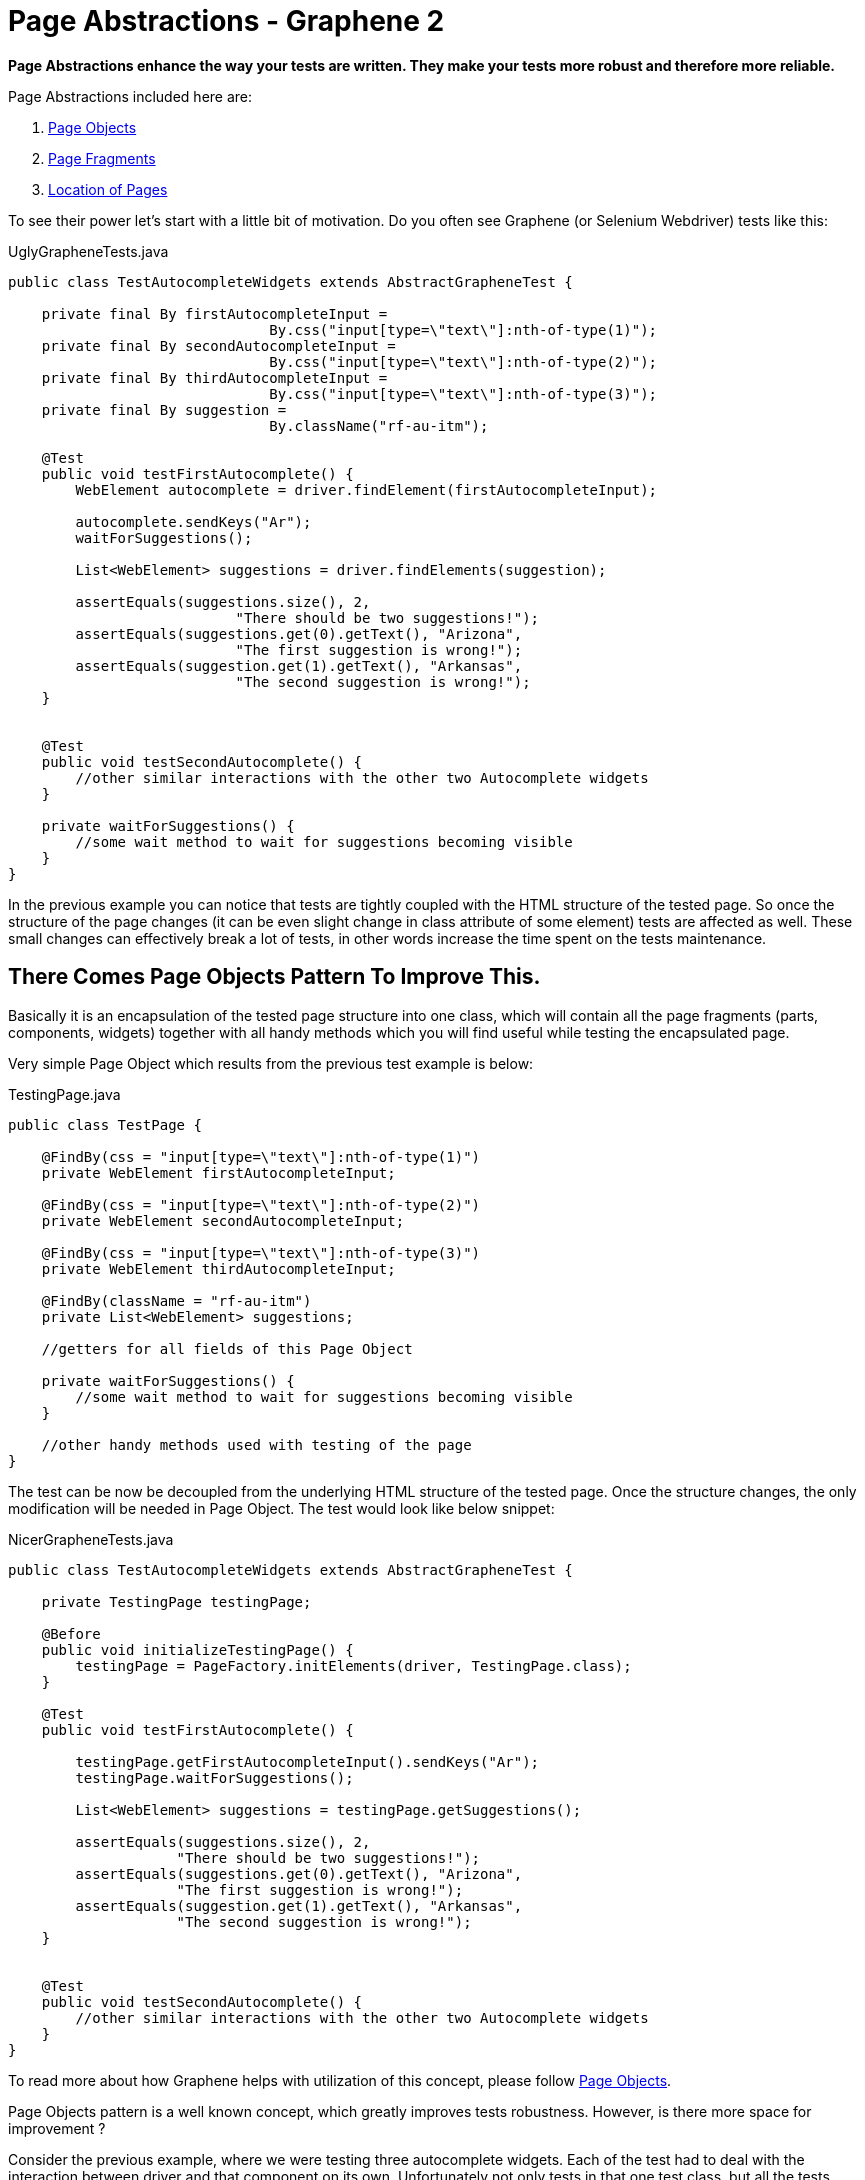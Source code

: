 Page Abstractions - Graphene 2
==============================
ifdef::env-github,env-browser[:outfilesuffix: .adoc]

*Page Abstractions enhance the way your tests are written. They make your
tests more robust and therefore more reliable.*

Page Abstractions included here are:

. <<page-objects>>
. <<page-fragments>>
. <<location-of-pages>>

To see their power let's start with a little bit of motivation. Do you
often see Graphene (or Selenium Webdriver) tests like this:

UglyGrapheneTests.java

[source,java]
----
public class TestAutocompleteWidgets extends AbstractGrapheneTest {

    private final By firstAutocompleteInput = 
                               By.css("input[type=\"text\"]:nth-of-type(1)");
    private final By secondAutocompleteInput = 
                               By.css("input[type=\"text\"]:nth-of-type(2)");
    private final By thirdAutocompleteInput = 
                               By.css("input[type=\"text\"]:nth-of-type(3)");
    private final By suggestion = 
                               By.className("rf-au-itm");

    @Test
    public void testFirstAutocomplete() {
        WebElement autocomplete = driver.findElement(firstAutocompleteInput);

        autocomplete.sendKeys("Ar");
        waitForSuggestions();

        List<WebElement> suggestions = driver.findElements(suggestion);

        assertEquals(suggestions.size(), 2, 
                           "There should be two suggestions!");
        assertEquals(suggestions.get(0).getText(), "Arizona",
                           "The first suggestion is wrong!");
        assertEquals(suggestion.get(1).getText(), "Arkansas",
                           "The second suggestion is wrong!");
    }


    @Test
    public void testSecondAutocomplete() {
        //other similar interactions with the other two Autocomplete widgets
    }

    private waitForSuggestions() {
        //some wait method to wait for suggestions becoming visible
    }
}
----

In the previous example you can notice that tests are tightly coupled
with the HTML structure of the tested page. So once the structure of the
page changes (it can be even slight change in class attribute of
some element) tests are affected as well. These small changes can
effectively break a lot of tests, in other words increase the time spent
on the tests maintenance.

There Comes Page Objects Pattern To Improve This.
-------------------------------------------------

Basically it is an encapsulation of the tested page structure into one
class, which will contain all the page fragments (parts, components,
widgets) together with all handy methods which you will find useful
while testing the encapsulated page.

Very simple Page Object which results from the previous test example is
below:

TestingPage.java

[source,java]
----
public class TestPage {

    @FindBy(css = "input[type=\"text\"]:nth-of-type(1)")
    private WebElement firstAutocompleteInput;

    @FindBy(css = "input[type=\"text\"]:nth-of-type(2)")
    private WebElement secondAutocompleteInput;

    @FindBy(css = "input[type=\"text\"]:nth-of-type(3)")
    private WebElement thirdAutocompleteInput;

    @FindBy(className = "rf-au-itm")
    private List<WebElement> suggestions;

    //getters for all fields of this Page Object

    private waitForSuggestions() {
        //some wait method to wait for suggestions becoming visible
    }

    //other handy methods used with testing of the page
}
----

The test can be now be decoupled from the underlying HTML structure of the
tested page. Once the structure changes, the only modification will be
needed in Page Object. The test would look like below snippet:

NicerGrapheneTests.java

[source,java]
----
public class TestAutocompleteWidgets extends AbstractGrapheneTest {

    private TestingPage testingPage;

    @Before
    public void initializeTestingPage() {
        testingPage = PageFactory.initElements(driver, TestingPage.class);
    }

    @Test
    public void testFirstAutocomplete() {

        testingPage.getFirstAutocompleteInput().sendKeys("Ar");
        testingPage.waitForSuggestions();

        List<WebElement> suggestions = testingPage.getSuggestions();

        assertEquals(suggestions.size(), 2, 
                    "There should be two suggestions!");
        assertEquals(suggestions.get(0).getText(), "Arizona", 
                    "The first suggestion is wrong!");
        assertEquals(suggestion.get(1).getText(), "Arkansas", 
                    "The second suggestion is wrong!");
    }


    @Test
    public void testSecondAutocomplete() {
        //other similar interactions with the other two Autocomplete widgets
    }
}
----

To read more about how Graphene helps with utilization of this concept,
please follow <<page-objects, Page Objects>>.

Page Objects pattern is a well known concept, which greatly improves
tests robustness. However, is there more space for improvement ?

Consider the previous example, where we were testing three autocomplete
widgets. Each of the test had to deal with the interaction between
driver and that component on its own. Unfortunately not only tests in
that one test class, but all the tests which interact with the same
autocomplete widget get implemented with the same UI framework. It is a huge
DRY violation.

Therefore Graphene introduces a new concept, called Page Fragments to improve this.
------------------------------------------------------------------------------------

_What are Page Fragments in short ?_

* Page Fragments stands for any part of the tested page, any widget, web
component, etc.
* A concept of encapsulation of these parts into completely reusable
pieces across all your tests.
* Powerful mechanism for creating own page fragments, like Autocomplete
(Calendar, Login, etc.) page fragment.
* A concept which differentiates each fragment by its root element and
make other parts reference from it.
* A solution which leverages Selenium WebDriver under the hood together
with all Graphene killer features.
* Set of utilities which simplify using of this feature in tests,
together with better support for Page Objects pattern.

So we already know that autocomplete widget from the previous example
can be encapsulated into one object. As it is part of the page, its
fragment, let's call that object Page Fragment. Better than words, let's
see an example of such encapsulation below.

AutocompleteFragment.java

[source,java]
----
public class AutocompleteFragment<T> {

    @Root
    WebElement root;

    @FindBy(css = "input[type='text']")
    WebElement inputToWrite;

    public static final String CLASS_NAME_SUGGESTION = "rf-au-itm";

    public List<Suggestion<T>> getAllSuggestions(SuggestionParser<T> parser) {
        List<Suggestion<T>> allSugg = new ArrayList<Suggestion<T>>();

        if (areSuggestionsAvailable()) {
            WebElement rightSuggList = getRightSuggestionList();
            
            List<WebElement> suggestions = 
                 rightSuggList.findElements(
                    By.className(CLASS_NAME_SUGGESTION));

            for (WebElement suggestion : suggestions) {
                allSugg.add(parser.parse(suggestion));
            }
        }

        return allSugg;
    }

    public List<Suggestion<T>> type(String value, SuggestionParser<T> parser) {
        List<Suggestion<T>> suggestions = new ArrayList<Suggestion<T>>();

        inputToWrite.sendKeys(value);
        try {
            waitForSuggestions();
        } catch (TimeoutException ex) {
            // no suggestions available
            return suggestions;
        }

        suggestions = getAllSuggestions(parser);
        return suggestions;
    }

    //other handy encapsulation of Autocomplete services
}
----

It is nothing special. The only difference between Page Objects and Page
Fragments is the element annotated with the `@Root` annotation. All
other `WebElement` fields annotated with `@FindBy` are referenced from
that root element. It makes such implementation pretty generic and
reusable across all tests which need to interact with the encapsulated
Page Fragment.

NOTE: The `@Root` annotation is optional, you typically use it when you need
to directly invoke methods on it in your fragment's code. Therefore, you
do not need to declare such element. Graphene will take care of it. You
denote whether it is a Page Fragment or a Page Object in the way you use it
(a particular Page Object is annotated with `@Page`, a Page Fragment
with `@FindBy` annotation).

To introduce Page Fragments into previous test example, one need to do
for example following:

1.  Move autocomplete specific methods from `TestingPage` to the
`AutocompleteFragment<T>` implementation, so they can be reused in other
tests for different applications or pages too.
2.  Declare Page Fragments into Page Object (`TestingPage`, preferred
option) or directly into the tests (this again couples tests with the
structure of the testing page, less preferred).
3.  Rewrite Page Object methods so they will interact with the Page
Fragments instead of plain WebElements.

Following snippet shows that:

ImprovedTestingPage.java

[source,java]
----
public class TestPage {

    @FindBy(css = "div[class=\"rf-au\"]:nth-of-type(1)")
    private AutocompleteFragment<String> autocomplete1;

    @FindBy(css = "div[class=\"rf-au\"]:nth-of-type(2)")
    private AutocompleteFragment<String> autocomplete2;

    @FindBy(css = "div[class=\"rf-au\"]:nth-of-type(3)")
    private AutocompleteFragment<String> autocomplete3;

    // getters for all fields of this Page Object

    // other handy methods used with testing 
    // of the page now using the methods called from Page Fragments
}
----

For more information about how Page Fragments are declared, initialized
and more, please continue with <<page-fragments, Page Fragments>>.

[[page-objects]]
Page Objects
------------

Page Objects pattern is very well described
http://code.google.com/p/selenium/wiki/PageObjects[here].

*Graphene comes with support for this pattern.* The main additions are:

* Better support for initialization of the Page Objects. Graphene
automatically enriches the Page Object's injection points (e.g.
`@FindBy`).
* Page Objects can contain <<page-fragments, Page Fragments>> and they are
also properly initialized.
* Page Objects can contain any injection point which Arquillian supports.
- e.g. `@Drone WebDriver` for injecting browser instance
* Page Objects can <<location-of-pages, encapsulate
their location>>.

You have already seen the default way of initializing Page Objects in
<<page-abstractions, Page Abstractions>>.

*Let's showcase Graphene way of doing this!*

1.  Implement a Page Object.
2.  Declare it in the test.
3.  Annotate it with
`org.jboss.arquillian.graphene.spi.annotations.Page` annotation.
4.  And that's all! No need to initialize Page Object via any factory
method.

To see it in action, consider the code snippets below, which
demonstrate testing of a simple web page with progress bar and two
buttons.

[[implement-page-object]]
Implement Page Object
~~~~~~~~~~~~~~~~~~~~~

TestingPage.java

[source,java]
----
import org.openqa.selenium.support.FindBy;

public class TestPage {

    @Drone
    private WebDriver browser;

    @FindBy(className = "start-button")
    private WebElement startButton;

    @FindBy(className = "stop-button")
    private WebElement stopButton;

    @FindBy(id = "progress")
    private WebElement progressBar;

    @FindBy(className = "foo-bar")
    private List<WebElement> listOfElements;

    //getters for all fields of this Page Object

    public long start() {
        startButton.click();

        return System.currentTimeMillis();
    }

    public void stop() {
        stopButton.click();
    }

    /**
    * Returns the progress, that is, on how many percents it is completed.
    */
    public int getProgress() {
        //parse string which contains % sign to an int value
        //you may use also injected browser instance
    }

    public long waitUntilCompleted() {
        while(getProgress() != 100) {
            //do nothing
        }

        return System.currentTimeMillis();
    }

    //other handy methods used with testing of the page
}
----

NOTE: Page Objects can be declared also as nested classes. However, to better
decouple test logic from the structure of the tested page, it is
recommended to declare Page Objects as standalone classes.

NOTE: Your are not limited just with injecting `WebElement` instances. You can
in the same way inject your <<page-fragments, Page Fragments>>, or even
`java.util.List` of Page Fragments/WebElements.

NOTE: You have to use private fields for all Graphene initialized
`WebElement`/Page Fragments etc. Use their getters from tests.

[WARNING]
.Page Objects in Multiple Browsers Scenario
====
If you use page abstractions together with parallel browsers feature, be
sure to check <<parallel-browsers#using-page-abstractions-with-multiple-browsers,
Using Page Abstractions with Multiple Browsers>>.
====

[[declare-it-in-the-test-and-annotate-it-with-page-annotation.]]
Declare It In The Test And Annotate It With @Page Annotation.
~~~~~~~~~~~~~~~~~~~~~~~~~~~~~~~~~~~~~~~~~~~~~~~~~~~~~~~~~~~~~

Test.java

[source,java]
----
import org.jboss.arquillian.graphene.page.Page;
//other imports

@RunWith(Arquillian.class)
public class TestClass {

    //ommitting all the other Arquillian related methods for deployment etc.

    @Page
    private TestingPage testingPage;

    @Test
    public void test1() {
        long startedAt = testingPage.start();

        long endedAt = testingPage.waitUntilCompleted();

        long lastInSeconds = (endedAt - startedAt) / 1000

        assertTrue(lastInSeconds < 20, "It took: " + lastInSeconds + ", its too much!");
    }

    @Test
    public void test2() {
        //other test which can also call methods from already initialized {{TestingPage}}
    }
}
----

[[deployment-and-browser-determination]]
Deployment and Browser Determination
~~~~~~~~~~~~~~~~~~~~~~~~~~~~~~~~~~~~

The deployment according to which the `@Location` value will be
resolved, and the browser into which the page will be loaded can be
determined in the following way:

[source,java]
----
import org.jboss.arquillian.container.test.api.Deployment;
import org.jboss.arquillian.container.test.api.OperateOnDeployment;
import org.jboss.arquillian.container.test.api.RunAsClient;
import org.jboss.arquillian.graphene.page.InitialPage;
import org.jboss.arquillian.graphene.page.Location;
//other imports

@RunWith(Arquillian.class)
@RunAsClient
public class TestLocation {

    @Drone
    private WebDriver browser;

    @Drone
    @Browser2
    private WebDriver browser2;

    @Deployment
    public static WebArchive createTestArchive() {
        //returning default war
    }

    @Deployment(name = "deployment1")
    public static WebArchive createTestArchive1() {
       //returning some different war
    }

    @Test
    @OperateOnDeployment("deployment1")
    public void test1(@InitialPage MyPageObject1 obj) {
        //testing the page with help of MyPageObject1
    }

    @Test
    public void test2(@Browser2 @InitialPage MyPageObject2 obj) {
        //Graphene will load as the first action MyPageObject2 location value to the browser2
        //testing the page with help of MyPageObject2
    }
}
----

You can read more about multiple deployments Arquillian feature
// TODO fix link
https://docs.jboss.org/author/display/ARQ/Multiple+Deployments[here].
Graphene support for <<parallel-browsers#, parallel browsers>> for
more information about this subject.

[[page-fragments]]
Page Fragments
--------------

The concept of Page Fragments and motivation behind them were already
introduced in <<page-abstractions, Page Abstractions>>. Here you can find more
detailed info about:

.  <<relation-to-page-objects, Relation to Page Objects>>
.  <<usage, Usage>>
.  <<creating-page-fragments, Creating Page Fragments>>
.  <<samples-of-page-fragments, Samples of Page Fragments>>
..  <<autocomplete, Autocomplete>>
..  <<calendar, Calendar>>
..  <<table, Table>>
..  <<login-component, Login component>>

[[relation-to-page-objects]]
Relation to Page Objects
~~~~~~~~~~~~~~~~~~~~~~~~

Page Fragments and Page Objects are similar concepts. They both
decouple HTML structure of the tested application from the tests. They
both encapsulate some kind of page services or the interactions a user
can do with the page.

The difference is that Page Objects are encapsulating a specific page
(or its part) of specific application, while Page Fragments are dealing
with parts of the page, its widgets, components, basically fragments
which are reusable across the whole web UI framework in which the
application under test is written.

[[usage]]
Usage
~~~~~

To use Page Fragment in your tests only thing you need to do is use an
implementation class of the Page Fragment together with `@FindBy`
annotation pointing to the root of the fragment.

DeclaringPageFragmentInTest.java

[source,java]
----
@FindBy(css="cssLocatorOfThePageFragmentRoot")
private PageFragmentImplementation pageFragment;
----

Use `@FindBy` annotation as you are used to with plain `WebElement`, so
indeed you can use other locating strategies (xpath, id, className, ...)
to reference the root of the Page fragment. The root of the fragment is
DOM element which is parent for all other elements which are part of the
Page fragment and need to be referenced from it (e.g. Calendar and its
cells).

These Page fragments and other `WebElement` fields are dynamically
initialized by Graphene so no need to initialize them via factories.

[TIP]
.Handy Hints
====
* You can declare Page Fragments in the above mentioned way either
directly in your tests or you can declare them in the same way within
your Page Objects.
* You can nest your Page Fragments in other Page Fragments and create
thus nice structure of your fragments (e.g. Page Fragment application
menu -> nested menu group -> nested menu item).
* Page Fragments can be declared as nested classes, however, to better
reuse them across your test suites, it is not recommended.
====

There is another way to create Page Fragments. You can create them
dynamically with use of
`Graphene.createPageFragment(Class<T> clazz, WebElement root)`. This may
be particularly useful when implementing Page Fragment for e.g. Tab
Panel widget.

[[creating-page-fragments]]
Creating Page Fragments
~~~~~~~~~~~~~~~~~~~~~~~

To define own Page Fragment one needs to:

1.  Recognize a fragment of the page which can be abstracted and
encapsulated into a Page Fragment (Basically web UI components which are
rendered always with the same DOM structure.)
2.  Create a class or if you find it appropriate also an interface for
it.
3.  Define the parts you need for implementing the fragment's services,
which will be referenced from the injected root. Annotate them with
`@FindBy` annotation.
4.  Define the methods which are basically encapsulation of the fragment
services (Calendar services - get date, set date, ...).

NOTE: If you need to access the injected root of your Page Fragment, you can do
so by declaring a `WebElement` field with a `@Root` annotation.

[NOTE]
====
There are two packages from where you can import `@FindBy` annotation:

. `org.openqa.selenium.support.FindBy` - well know `@FindBy` from
Selenium 2 +
.  `org.jboss.arquillian.graphene.enricher.findby.FindBy`
which adds on top of classic `@FindBy` many useful features.
====

So the implementation can look like snippet below.

PageFragmentExample.java

[source,java]
----
import org.jboss.arquillian.graphene.spi.annotations.Root;
import org.openqa.selenium.WebElement;
import org.openqa.selenium.support.FindBy;

public class PageFragmentExample {

    @Root
    private WebElement optionalRoot;

    @Drone
    private WebDriver browser;

    @FindBy(css="relativeLocatorOfThisPageFragmentPart")
    private WebElement otherPageFragmentPart;

    @FindBy(xpath="relativeLocatorOfThisPageFragmentPart")
    private WebElement alsoPageFragmentPart;

    public void firstServiceEncapsulated() {
        otherPageFragmentPart.click();
    }

    public void secondServciceEncapsulated() {
        alsoPageFragmentPart.clear();
    }

    public void thirdServiceWhichNeedsDirectAccessToRoot() {
        root.click();
    }

    public void fourthServiceWhichNeedsBrowserInstance() {
        Actions builder = new Actions(browser);

        builder.keyDown(Keys.CONTROL)
               .click(otherPageFragmentPart)
               .keyUp(Keys.CONTROL);
        builder.build().perform();
    }

    //other services and help methods
}
----

WARNING: Be Careful with the xpath locators. They can be written in a way
that it does not matter from which element they are referenced.
Prefer therefore locating according to id, css or class name.

TIP: Indeed you will need a reference for `WebDriver` instance. You can
easily inject it with `@Drone` annotation.

NOTE: You have to use private fields for all Graphene initialized
WebElement/Page Fragments etc. Use their getters from tests.

[WARNING]
.Page Fragments In Multiple Browsers Scenario
====
If you use page abstractions together with parallel browsers feature, be
sure to <<parallel-browsers#using-page-abstractions-with-multiple-browsers, Using
Page Abstractions with Multiple Browsers>>.
====

[[samples-of-page-fragments]]
Samples of Page Fragments
~~~~~~~~~~~~~~~~~~~~~~~~~

Let's consider following code snippets, which are reflecting some
examples of the Page Fragments to start with. In each example you can
find:

* An image of the page fragment to be clear what we are speaking about.
* HTML structure of the page fragment rendered in RichFaces framework.
* Example of the Page Fragment encapsulation, either the implementation
or just the interface for it.

[[autocomplete]]
Autocomplete
^^^^^^^^^^^^

image:images/author/download/attachments/53117994/autocomplete.png[images/author/download/attachments/53117994/autocomplete.png]

image:images/author/download/attachments/53117994/autocompleteHTML.png[images/author/download/attachments/53117994/autocompleteHTML.png]

AutocompletePageFragment.java

[source,java]
----
public class AutocompletePageFragment<T> {

    @Root
    WebElement root;

    @FindBy(css = CSS_INPUT)
    WebElement inputToWrite;

    public static final String CLASS_NAME_SUGGESTION_LIST = "rf-au-lst-cord";
    public static final String CLASS_NAME_SUGGESTION = "rf-au-itm";
    public static final String CSS_INPUT = "input[type='text']";

    private String separator = " ";

    public boolean areSuggestionsAvailable() {

        List<WebElement> suggestionLists = root.findElements(
              By.xpath("//*[contains(@class,'" + CLASS_NAME_SUGGESTION_LIST + "')]"));

        WebElement suggList = getRightSuggestionList();

        return suggList.isDisplayed();
    }

    public void finish() {
        inputToWrite.sendKeys(" ");
        inputToWrite.sendKeys("\b\b");
        root.click();
    }

    public List<Suggestion<T>> getAllSuggestions(SuggestionParser<T> parser) {
        List<Suggestion<T>> allSugg = new ArrayList<Suggestion<T>>();

        if (areSuggestionsAvailable()) {
            WebElement rightSuggList = getRightSuggestionList();
            List<WebElement> suggestions = rightSuggList.findElements(
                                         By.className(CLASS_NAME_SUGGESTION));

            for (WebElement suggestion : suggestions) {
                allSugg.add(parser.parse(suggestion));
            }
        }

        return allSugg;
    }

    public void setSeparator(String regex) {
        this.separator = regex;
    }

    public void type(String value) {
        inputToWrite.sendKeys(value);
        try {
            waitForSuggestions(GUI_WAIT);
        } catch (TimeoutException ex) {
            // no suggestions available

        }
    }

    public List<Suggestion<T>> type(String value, SuggestionParser<T> parser) {
        List<Suggestion<T>> suggestions = new ArrayList<Suggestion<T>>();

        inputToWrite.sendKeys(value);
        try {
            waitForSuggestions(GUI_WAIT);
        } catch (TimeoutException ex) {
            // no suggestions available
            return suggestions;
        }

        suggestions = getAllSuggestions(parser);
        return suggestions;
    }

    private void waitForSuggestions(int timeout) {
        (new WebDriverWait(GrapheneContext.getProxy(), timeout))
           .until(new ExpectedCondition<Boolean>() {

            public Boolean apply(WebDriver d) {
                return areSuggestionsAvailable();
            }
        });
    }

    //other Autocomplete services and help methods
}
----

[[calendar]]
Calendar
^^^^^^^^

image:images/author/download/attachments/53117994/calendar.png[images/author/download/attachments/53117994/calendar.png]

image:images/author/download/attachments/53117994/calendarHTML.png[images/author/download/attachments/53117994/calendarHTML.png]

CalendarPageFragmentImpl.java

[source,java]
----
public class CalendarPageFragmentImpl {

    @Root
    private WebElement root;

    @FindBy(className = "rf-cal-inp")
    private WebElement input;

    @FindBy(css = "td[class=\"rf-cal-hdr-month\"] > div")
    private WebElement showYearAndMonthEditorButton;

    @FindBy(css = "img:nth-of-type(1)")
    private WebElement showCalendarButton;

    @FindBy(className = "rf-cal-day-lbl")
    private WebElement popupWithCalendar;

    @FindBy(css = "div[class=\"rf-cal-time-btn\"]:nth-of-type(1)")
    private WebElement okButton;

    @FindBy(css = "table[class=\"rf-cal-monthpicker-cnt\"] td:nth-of-type(4) > div")
    private WebElement nextDecade;

    @FindBy(css = "table[class=\"rf-cal-monthpicker-cnt\"] td:nth-of-type(3) > div")
    private WebElement previousDecade;

    private final String YEAR_AND_MONTH_LOCATOR_CSS =
                                                       "div[class=\"rf-cal-edtr-btn\"]";

    private final String DAY_LOCATOR_CLASS = "rf-cal-c";

    /**
     * The format of date displayed on the calendar input, default dd/M/yyhh:mma
     */
    private String dateFormat = "dd/M/yy hh:mm a";

    public void showCalendar() {

        if (!popupWithCalendar.isDisplayed()) {
            showCalendarButton.click();

            waitUntilPopupWithCalendarIsDisplayed();
        }
    }

    private void gotoDate(Date date) {
        showCalendar();

        Calendar cal = new GregorianCalendar();
        cal.setTime(date);
        int wishedYear = cal.get(Calendar.YEAR);
        // month is indexed from 0!
        int wishedMonth = cal.get(Calendar.MONTH);
        int wishedDay = cal.get(Calendar.DAY_OF_MONTH);

        cal.setTime(new Date(System.currentTimeMillis()));

        int todayYear = cal.get(Calendar.YEAR);
        int todayMonth = cal.get(Calendar.MONTH);
        // int todayDay = cal.get(Calendar.DAY_OF_MONTH);

        showYearAndMonthEditorButton.click();

        if ((wishedYear != todayYear) || (wishedMonth != todayMonth)) {
            List<WebElement> years;
            String txt;

            if (todayYear > wishedYear) {
                int howManyDecadesLessOrMore =
                                              (todayYear - wishedYear) / 10;

                for (int i = 0; i < howManyDecadesLessOrMore; i++)
                    previousDecade.click();
            }

            if (todayYear < wishedYear) {
                int howManyDecadesLessOrMore =
                                              (wishedYear - todayYear) / 10;

                for (int i = 0; i < howManyDecadesLessOrMore; i++)
                    nextDecade.click();
            }

            selectYear(wishedYear);

            years = root.findElements(By
                    .cssSelector(YEAR_AND_MONTH_LOCATOR_CSS));

            for (WebElement i : years) {
                txt = i.getText().trim();

                if (txt.matches("[a-zA-Z]+?")) {
                    if (txt.equals("Jan") && wishedMonth == 0) {
                        i.click();
                        // break;
                    } else if(txt.equals("Feb") && wishedMonth == 1) {
                        i.click();
                        // break;
                    } else if (txt.equals("Mar") && wishedMonth == 2){
                        i.click();
                        // break;
                    } else if (txt.equals("Apr") && wishedMonth == 3){
                        i.click();
                        // break;
                    } else if (txt.equals("May") && wishedMonth == 4){
                        i.click();
                        // break;
                    } else if (txt.equals("Jun") && wishedMonth == 5){
                        i.click();
                        // break;
                    } else if (txt.equals("Jul") && wishedMonth == 6){
                        i.click();
                        // break;
                    } else if (txt.equals("Aug") && wishedMonth == 7){
                        i.click();
                        // break;
                    } else if (txt.equals("Sep") && wishedMonth == 8){
                        i.click();
                        // break;
                    } else if (txt.equals("Oct") && wishedMonth == 9){
                        i.click();
                        // break;
                    } else if (txt.equals("Nov") && wishedMonth == 10{
                        i.click();
                        // break;
                    } else if (txt.equals("Dec") && wishedMonth == 11{
                        i.click();
                        // break;
                    }
                }
            }

            okButton.click();
        }

        List<WebElement> days = root.findElements(By
                .className(DAY_LOCATOR_CLASS));
        String txt;
        for (WebElement i : days) {
            txt = i.getText().trim();
            int day = new Integer(txt);
            if (day == wishedDay) {
                i.click();
                break;
            }
        }
    }

    /**
     * Selects the year on the calendar, note that the month and year editor has
     * to be shown already
     *
     * @param wishedYear
     *            the year you want to set
     * @return true if the year was successfully set, false otherwise
     */
    private boolean selectYear(int wishedYear) {
        List<WebElement> years = root.findElements(By
                .cssSelector(YEAR_AND_MONTH_LOCATOR_CSS));
        String txt;

        for (WebElement i : years) {

            txt = i.getText().trim();
            int year;

            if (txt.matches("\\d+?")) {
                year = new Integer(txt);

                if (wishedYear == year) {
                    i.click();
                    return true;
                }
            }
        }
        return false;
    }

    public void gotoDateTime(DateTime dateTime) {
        Date date = dateTime.toDate();
        gotoDate(date);
    }

    public void gotoDateTime(DateTime dateTime, ScrollingType type) {
        throw new UnsupportedOperationException("Not implemented yet!");
    }

    public CalendarDay gotoNextDay() {
        Date date = getDateTime().toDate();
        Calendar cal = new GregorianCalendar();
        cal.setTime(date);
        cal.roll(Calendar.DAY_OF_MONTH, true);

        gotoDate(cal.getTime());

        // CalendarDay day = new CalendarDayImpl();
        return null;
    }
}
----

[[table]]
Table
^^^^^

image:images/author/download/attachments/53117994/table.png[images/author/download/attachments/53117994/table.png]

image:images/author/download/attachments/53117994/tableHTML.png[images/author/download/attachments/53117994/tableHTML.png]

Table.java

[source,java]
----
public interface TableComponent {

    /**
     * Associates this data table with a given data scroller
     *
     * @param scroller the scroller to associate this table with
     */
    void setDateScroller(DataScrollerComponent scroller);

    /**
     * <p>
     * Returns the total number of rows in this particular table.
     * </p>
     * <p>
     * The <code>rowspan</code> html atribute is not considered,
     * in other words the row with <code>rowspan</code> equals 2 is
     * considered as one row.
     * </p>
     *
     * @return
     */
    int getNumberOfRows();

    /**
     * <p>
     * Returns total number of cells in this particular table.
     * </p>
     *
     * @return
     */
    int getNumberOfCells();

    <T> List<Cell<T>> findCells(CellFunction<T> function);

    List<Row> findRow(RowFunction function);

    <T> List<Column<T>> findColumns(ColumnFunction<T> function);

    /**
     * <p>
     * Returns the total number of columns in this particular table.
     * </p>
     * <p>
     * The <code>colspan</code> html atribute is not considered,
     * in other words the column with <code>colspan</code> equals 2 is
     * considered as one column.
     * </p>
     *
     * @return
     */
    int getNumberOfColumns();

    /**
     * Returns the particular cell, the cell with coordinations determined
     * by given row and column.
     *
     * @param row
     * @param column
     * @return
     */
    <T> Cell<T> getCell(Row row, Column<T> column);

    /**
     * Returns the list of all header cells, in other words the whole table header.
     *
     * @return
     */
    Header getTableHeader();

    /**
     * Returns the list of all footer cells, in other words the whole table footer.
     *
     * @return
     */
    Footer getTableFooter();

    /**
     *
     * @return
     */
    List<Row> getAllRows();

    /**
     * Returns the first row of the table, the header row if available, is not counted.
     *
     * @return
     */
    Row getFirstRow();

    /**
     * Returns the last row of the table, the footer row if available, is not counted.
     *
     * @return
     */
    Row getLastRow();

    /**
     * <p>
     * Returns the row with the order determined by given param <code>order</code>.
     * </p>
     * <p>
     * Rows are indexed from 0. The header row if available is not counted.
     * </p>
     *
     * @param order the order of the row
     * @return the particular row, or null if it does not exist
     */
    Row getRow(int order);
}
----

[[login-component]]
Login Component
^^^^^^^^^^^^^^^

LoginPageFragment.java

[source,java]
----
public class LoginPageFragment {

    @Root
    private WebElement root;

    @FindBy(css="input[type='text']")
    private WebElement loginInput;

    @FindBy(css="input[type='password']")
    private WebElement passwordInput;

    @FindBy(css="input[type='submit']")
    private WebElement loginButton;

    @FindBy(className="errorMsg")
    private WebElement errorMsg;

    public void fillInLogin(String login) {
        loginInput.sendKeys(login);
    }

    public void fillInPassword(String password) {
        passwordInput.sendKeys(password);
    }

    public void login() {
        loginButton.click();
    }

    public String getErrorMsg() {
        return errorMsg.getText();
    }
}
----

[[location-of-pages]]
Location of Pages
-----------------

[[location-concepts]]
Location concepts
~~~~~~~~~~~~~~~~~

Page object encapsulates some page. This page has its location. We can
see the location of a page as some kind of metadata logically related to
that page. In order to have this location information wired with page as
such, there is @Location annotation by which you can specify where some
page is located. Check out this simple example:

[source,java]
----
@Location("index.html")
public class SomePage
{
  // just some page object
}
----

The above location value will be treated as the relative URL to the
value of @ArquillianResource URL contextRoot - e.g.
http://localhost:8080/app/index.html.

NOTE: Use @Location("") to denote that page object's location equals to the
context root of the deployed application.

By putting @Location annotation at page object, when you inject this
page annotated with @InitialPage annotation into a test method, that
page object will be open at that location as the very first action in a
test method. Lets see an example:

[source,java]
----
@Test
public void testMethod(@InitialPage SomePage page)
{
    // here you will have your page already open, WebDriver opens index.html

    // other code
}
----

[[location-schemes]]
Location schemes
~~~~~~~~~~~~~~~~

Every location has some scheme. In the previous example, HTTP scheme
is used by default. There are multiple schemes as:

[[http-scheme]]
HTTP Scheme
^^^^^^^^^^^

Treats location as http:// scheme. You do not have to specify _scheme_
parameter since by default it is HTTP

[source,java]
----
@Location("http://www.google.com") // by default scheme = Scheme.HTTP.class when omitted
@Location("https://www.google.com") // works with https as well, scheme is same
----

[CAUTION]
====
You can not do this

[source,java]
----
@Location("www.google.com")
----

since it is not possible to say if this location is relative (as
index.html) or absolute. You have to use http:// scheme string
explicitly to open regular "www" page on the net.
====

[[file-scheme]]
File Scheme
^^^^^^^^^^^

Treats location as file:// scheme

[source,java]
----
@Location(scheme = Scheme.FILE.class, value = "file:///full/path/to/page.html")
----

[[resource-scheme]]
Resource Scheme
^^^^^^^^^^^^^^^

Treats location as resource:// scheme

[source,java]
----
@Location(scheme = Scheme.RESOURCE.class, value = "resource://...")
----

NOTE: The "resource://" prefix denotes that the page is not deployed to any
container, and will be loaded from local file-system. The same you can
achieve with prefix "file".

NOTE: Check out Graphene Utility Class documentation page, to see how you can
use Graphene.goTo(Class<?> pageObjectClass) method to load Page Object
location in the browser.

[[how-do-i-implement-my-own-scheme]]
How Do I Implement My Own Scheme?
~~~~~~~~~~~~~~~~~~~~~~~~~~~~~~~~~

Custom scheme is implemented e.g. in Droidium so you can open your
activities as pages. You have to extend
https://github.com/arquillian/arquillian-graphene/blob/2.1.x/spi/src/main/java/org/jboss/arquillian/graphene/spi/location/Scheme.java[org.jboss.arquillian.graphene.spi.location.Scheme]
and add your own scheme like this:

[source,java]
----
public DroidiumScheme extends Scheme
{

    private static final String scheme = "and-activity://";

    @Override
    public String toString()
    {
        return scheme;
    }
}
----

Then you have to implement your own
https://github.com/arquillian/arquillian-graphene/blob/2.1.x/spi/src/main/java/org/jboss/arquillian/graphene/spi/location/LocationDecider.java[org.jboss.arquillian.graphene.location.decider.LocationDecider]
which is in Graphene SPI as well. This decider resolves scheme value
to which WebDriver instance will subsequently open via get() method.

Finally you have to register this decider as a service in Arquillian's
loadable extension.

After that, you can do this:

[source,java]
----
@Location(scheme = DroidiumScheme.class, value = "this.is.my.android.activity")
public class SomeActivityPage
{
}
----

[source,java]
----
@Test
public void testMyActivity(@InitialPage SomeActivityPage myActivity)
{
    // here your Android activity will be already open by WebDriver
}
----

[[how-to-set-default-scheme-per-project]]
How To Set Default Scheme Per Project?
~~~~~~~~~~~~~~~~~~~~~~~~~~~~~~~~~~~~~~

Imagining you are dealing only with Android activities so specifying
_scheme = DroidiumScheme.class_ is not needed. You can set default
scheme in arquillian.xml like this:

[source,java]
----
<extension qualifier="graphene">
  <!-- Droidium everywhere -->
  <property name="scheme">org.arquillian.droidium.native_.spi.location.DroidiumScheme</property>
</extension>
----

Now you can use it like:

[source,java]
----
@Location("this.is.my.android.activity")
----
